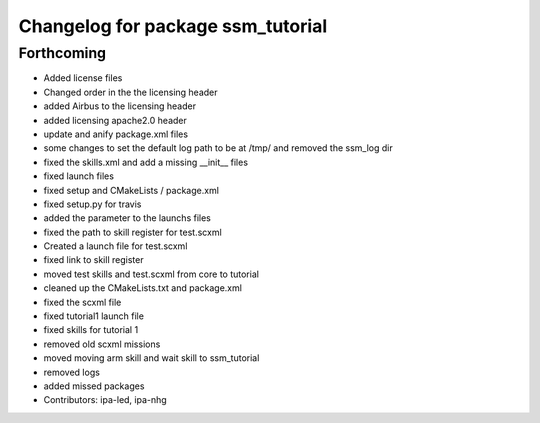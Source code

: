 ^^^^^^^^^^^^^^^^^^^^^^^^^^^^^^^^^^
Changelog for package ssm_tutorial
^^^^^^^^^^^^^^^^^^^^^^^^^^^^^^^^^^

Forthcoming
-----------
* Added license files
* Changed order in the the licensing header
* added Airbus to the licensing header
* added licensing apache2.0 header
* update and anify package.xml files
* some changes to set the default log path to be at /tmp/ and removed the ssm_log dir
* fixed the skills.xml and add a missing __init_\_ files
* fixed launch files
* fixed setup and CMakeLists / package.xml
* fixed setup.py for travis
* added the parameter to the launchs files
* fixed the path to skill register for test.scxml
* Created a launch file for test.scxml
* fixed link to skill register
* moved test skills and test.scxml from core to tutorial
* cleaned up the CMakeLists.txt and package.xml
* fixed the scxml file
* fixed tutorial1 launch file
* fixed skills for tutorial 1
* removed old scxml missions
* moved moving arm skill and wait skill to ssm_tutorial
* removed logs
* added missed packages
* Contributors: ipa-led, ipa-nhg
